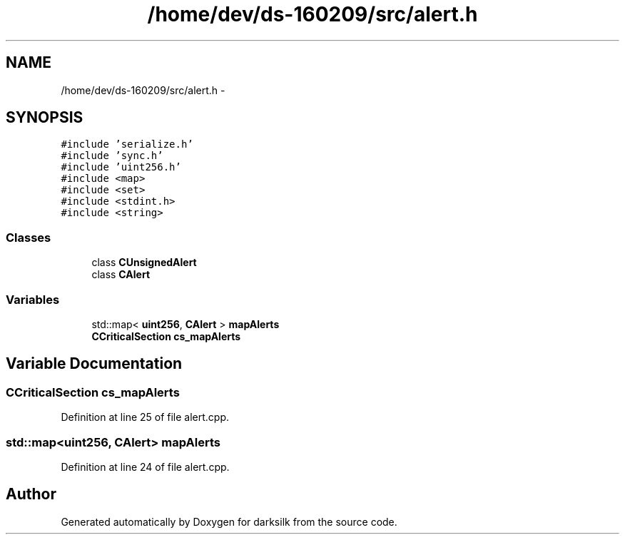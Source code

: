 .TH "/home/dev/ds-160209/src/alert.h" 3 "Wed Feb 10 2016" "Version 1.0.0.0" "darksilk" \" -*- nroff -*-
.ad l
.nh
.SH NAME
/home/dev/ds-160209/src/alert.h \- 
.SH SYNOPSIS
.br
.PP
\fC#include 'serialize\&.h'\fP
.br
\fC#include 'sync\&.h'\fP
.br
\fC#include 'uint256\&.h'\fP
.br
\fC#include <map>\fP
.br
\fC#include <set>\fP
.br
\fC#include <stdint\&.h>\fP
.br
\fC#include <string>\fP
.br

.SS "Classes"

.in +1c
.ti -1c
.RI "class \fBCUnsignedAlert\fP"
.br
.ti -1c
.RI "class \fBCAlert\fP"
.br
.in -1c
.SS "Variables"

.in +1c
.ti -1c
.RI "std::map< \fBuint256\fP, \fBCAlert\fP > \fBmapAlerts\fP"
.br
.ti -1c
.RI "\fBCCriticalSection\fP \fBcs_mapAlerts\fP"
.br
.in -1c
.SH "Variable Documentation"
.PP 
.SS "\fBCCriticalSection\fP cs_mapAlerts"

.PP
Definition at line 25 of file alert\&.cpp\&.
.SS "std::map<\fBuint256\fP, \fBCAlert\fP> mapAlerts"

.PP
Definition at line 24 of file alert\&.cpp\&.
.SH "Author"
.PP 
Generated automatically by Doxygen for darksilk from the source code\&.
